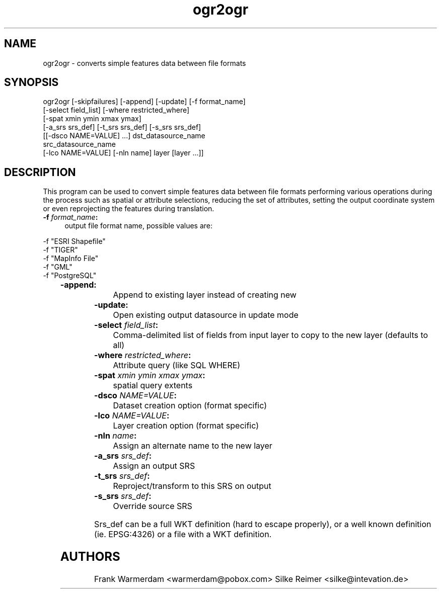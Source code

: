 .TH "ogr2ogr" 1 "13 Mar 2005" "Doxygen" \" -*- nroff -*-
.ad l
.nh
.SH NAME
ogr2ogr \- converts simple features data between file formats 
.SH "SYNOPSIS"
.PP
.PP
.PP
.nf

ogr2ogr [-skipfailures] [-append] [-update] [-f format_name]
               [-select field_list] [-where restricted_where]
               [-spat xmin ymin xmax ymax]
               [-a_srs srs_def] [-t_srs srs_def] [-s_srs srs_def]
               [[-dsco NAME=VALUE] ...] dst_datasource_name
               src_datasource_name
               [-lco NAME=VALUE] [-nln name] layer [layer ...]]

.PP
.SH "DESCRIPTION"
.PP
This program can be used to convert simple features data between file formats performing various operations during the process such as spatial or attribute selections, reducing the set of attributes, setting the output coordinate system or even reprojecting the features during translation.
.PP
.IP "\fB\fB -f\fP\fI format_name\fP:\fP" 1c
output file format name, possible values are: 
.PP
.nf

     -f "ESRI Shapefile"
     -f "TIGER"
     -f "MapInfo File"
     -f "GML"
     -f "PostgreSQL"
	 
.PP
.IP "\fB\fB-append\fP:\fP" 1c
Append to existing layer instead of creating new 
.IP "\fB\fB-update\fP:\fP" 1c
Open existing output datasource in update mode 
.IP "\fB\fB-select\fP\fI field_list\fP:\fP" 1c
Comma-delimited list of fields from input layer to copy to the new layer (defaults to all) 
.IP "\fB\fB-where\fP\fI restricted_where\fP:\fP" 1c
Attribute query (like SQL WHERE) 
.IP "\fB\fB-spat\fP\fI xmin ymin xmax ymax\fP:\fP" 1c
spatial query extents 
.IP "\fB\fB-dsco\fP \fINAME=VALUE\fP:\fP" 1c
Dataset creation option (format specific) 
.IP "\fB\fB-lco\fP\fI NAME=VALUE\fP:\fP" 1c
Layer creation option (format specific) 
.IP "\fB\fB-nln\fP\fI name\fP:\fP" 1c
Assign an alternate name to the new layer 
.IP "\fB\fB-a_srs\fP\fI srs_def\fP:\fP" 1c
Assign an output SRS 
.IP "\fB\fB-t_srs\fP\fI srs_def\fP:\fP" 1c
Reproject/transform to this SRS on output 
.IP "\fB\fB-s_srs\fP\fI srs_def\fP:\fP" 1c
Override source SRS 
.PP
.PP
Srs_def can be a full WKT definition (hard to escape properly), or a well known definition (ie. EPSG:4326) or a file with a WKT definition. 
.SH "AUTHORS"
.PP
Frank Warmerdam <warmerdam@pobox.com> Silke Reimer <silke@intevation.de> 
